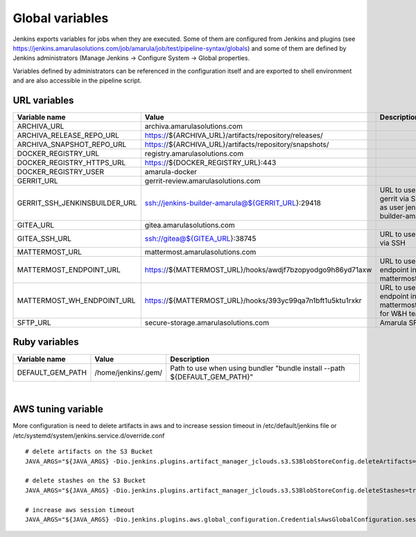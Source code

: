 Global variables
*****************

Jenkins exports variables for jobs when they are executed. Some of them are configured from Jenkins and plugins (see https://jenkins.amarulasolutions.com/job/amarula/job/test/pipeline-syntax/globals) and some of them are defined by Jenkins administrators (Manage Jenkins → Configure System → Global properties.

Variables defined by administrators can be referenced in the configuration itself and are exported to shell environment and are also accessible in the pipeline script.

.. _Globalvariables-URLvariables:

URL variables
=============

.. container:: table-wrap

   +-------------------------------+------------------------------------------------------------+-----------------------------------------------------------+
   | Variable name                 | Value                                                      | Description                                               |
   +===============================+============================================================+===========================================================+
   | ARCHIVA_URL                   | archiva.amarulasolutions.com                               |                                                           |
   +-------------------------------+------------------------------------------------------------+-----------------------------------------------------------+
   | ARCHIVA_RELEASE_REPO_URL      | https://${ARCHIVA_URL}/artifacts/repository/releases/      |                                                           |
   +-------------------------------+------------------------------------------------------------+-----------------------------------------------------------+
   | ARCHIVA_SNAPSHOT_REPO_URL     | https://${ARCHIVA_URL}/artifacts/repository/snapshots/     |                                                           |
   +-------------------------------+------------------------------------------------------------+-----------------------------------------------------------+
   | DOCKER_REGISTRY_URL           | registry.amarulasolutions.com                              |                                                           |
   +-------------------------------+------------------------------------------------------------+-----------------------------------------------------------+
   | DOCKER_REGISTRY_HTTPS_URL     | https://${DOCKER_REGISTRY_URL}:443                         |                                                           |
   +-------------------------------+------------------------------------------------------------+-----------------------------------------------------------+
   | DOCKER_REGISTRY_USER          | amarula-docker                                             |                                                           |
   +-------------------------------+------------------------------------------------------------+-----------------------------------------------------------+
   | GERRIT_URL                    | gerrit-review.amarulasolutions.com                         |                                                           |
   +-------------------------------+------------------------------------------------------------+-----------------------------------------------------------+
   | GERRIT_SSH_JENKINSBUILDER_URL | ssh://jenkins-builder-amarula@${GERRIT_URL}:29418          | URL to use gerrit via SSH as user jenkins-builder-amarula |
   +-------------------------------+------------------------------------------------------------+-----------------------------------------------------------+
   | GITEA_URL                     | gitea.amarulasolutions.com                                 |                                                           |
   +-------------------------------+------------------------------------------------------------+-----------------------------------------------------------+
   | GITEA_SSH_URL                 | ssh://gitea@${GITEA_URL}:38745                             | URL to use gitea via SSH                                  |
   +-------------------------------+------------------------------------------------------------+-----------------------------------------------------------+
   | MATTERMOST_URL                | mattermost.amarulasolutions.com                            |                                                           |
   +-------------------------------+------------------------------------------------------------+-----------------------------------------------------------+
   | MATTERMOST_ENDPOINT_URL       | https://${MATTERMOST_URL}/hooks/awdjf7bzopyodgo9h86yd71axw | URL to use as endpoint in mattermostSend                  |
   +-------------------------------+------------------------------------------------------------+-----------------------------------------------------------+
   | MATTERMOST_WH_ENDPOINT_URL    | https://${MATTERMOST_URL}/hooks/393yc99qa7n1bft1u5ktu1rxkr | URL to use as endpoint in mattermostSend for W&H team     |
   +-------------------------------+------------------------------------------------------------+-----------------------------------------------------------+
   | SFTP_URL                      | secure-storage.amarulasolutions.com                        | Amarula SFTP                                              |
   +-------------------------------+------------------------------------------------------------+-----------------------------------------------------------+

.. _Globalvariables-Rubyvariables:

Ruby variables
==============

.. container:: table-wrap

   +------------------+---------------------+----------------------------------------------------------------------------+
   | Variable name    | Value               | Description                                                                |
   +==================+=====================+============================================================================+
   | DEFAULT_GEM_PATH | /home/jenkins/.gem/ | Path to use when using bundler "bundle install --path ${DEFAULT_GEM_PATH}" |
   +------------------+---------------------+----------------------------------------------------------------------------+

| 

.. _Globalvariables-AWStuningvariable:

AWS tuning variable
===================

More configuration is need to delete artifacts in aws and to increase session timeout in /etc/default/jenkins file or /etc/systemd/system/jenkins.service.d/override.conf

::

         # delete artifacts on the S3 Bucket
         JAVA_ARGS="${JAVA_ARGS} -Dio.jenkins.plugins.artifact_manager_jclouds.s3.S3BlobStoreConfig.deleteArtifacts=true"

         # delete stashes on the S3 Bucket
         JAVA_ARGS="${JAVA_ARGS} -Dio.jenkins.plugins.artifact_manager_jclouds.s3.S3BlobStoreConfig.deleteStashes=true"

         # increase aws session timeout
         JAVA_ARGS="${JAVA_ARGS} -Dio.jenkins.plugins.aws.global_configuration.CredentialsAwsGlobalConfiguration.sessionDuration=7200"
